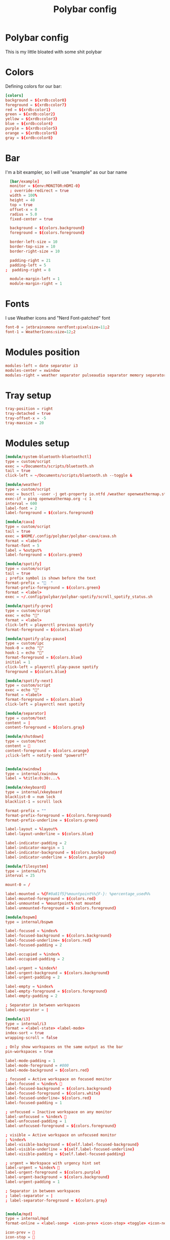 #+TITLE: Polybar config
#+PROPERTY: header-args :comments both :tangle config.ini
* Polybar config
This is my little bloated with some shit polybar
* Colors
Defining colors for our bar:

#+BEGIN_SRC conf
  [colors]
  background = ${xrdb:color0}
  foreground = ${xrdb:color7}
  red = ${xrdb:color1}
  green = ${xrdb:color2}
  yellow = ${xrdb:color3}
  blue = ${xrdb:color4}
  purple = ${xrdb:color5}
  orange = ${xrdb:color6}
  gray = ${xrdb:color8}
#+END_SRC
* Bar

I'm a bit exampler, so I will use "example" as our bar name

#+BEGIN_SRC conf
    [bar/example]
    monitor = ${env:MONITOR:HDMI-0}
    ; override-redirect = true
    width = 100%
    height = 40
    top = true
    offset-x = 0
    radius = 5.0
    fixed-center = true 

    background = ${colors.background}
    foreground = ${colors.foreground}

    border-left-size = 10
    border-top-size = 10
    border-right-size = 10

    padding-right = 21
    padding-left = 5
  ;  padding-right = 8

    module-margin-left = 1
    module-margin-right = 1
#+END_SRC
* Fonts
I use Weather icons and "Nerd Font-patched" font

#+BEGIN_SRC conf
  font-0 = jetbrainsmono nerdfont:pixelsize=11;2
  font-1 = WeatherIcons:size=12;2
#+END_SRC
* Modules position
#+BEGIN_SRC conf
  modules-left = date separator i3
  modules-center = xwindow
  modules-right = weather separator pulseaudio separator memory separator cpu temperature separator xkeyboard separator
#+END_SRC
* Tray setup
#+BEGIN_SRC conf
  tray-position = right
  tray-detached = true
  tray-offset-x = -5
  tray-maxsize = 20
#+END_SRC
* Modules setup
#+BEGIN_SRC conf
  [module/system-bluetooth-bluetoothctl]
  type = custom/script
  exec = ~/Documents/scripts/bluetooth.sh
  tail = true
  click-left = ~/Documents/scripts/bluetooth.sh --toggle &

  [module/weather]
  type = custom/script
  exec = busctl --user -j get-property io.ntfd /weather openweathermap.strings RenderedTemplate | jq -r .data
  exec-if = ping openweathermap.org -c 1
  interval = 600
  label-font = 2
  label-foreground = ${colors.foreground}

  [module/cava]
  type = custom/script
  tail = true
  exec = $HOME/.config/polybar/polybar-cava/cava.sh
  format = <label>
  format-font = 5
  label = %output%
  label-foreground = ${colors.green}

  [module/spotify]
  type = custom/script
  tail = true
  ; prefix symbol is shown before the text
  format-prefix = "  "
  format-prefix-foreground = ${colors.green}
  format = <label>
  exec = ~/.config/polybar/polybar-spotify/scroll_spotify_status.sh

  [module/spotify-prev]
  type = custom/script
  exec = echo ""
  format = <label>
  click-left = playerctl previous spotify
  format-foreground = ${colors.blue}

  [module/spotify-play-pause]
  type = custom/ipc
  hook-0 = echo ""
  hook-1 = echo ""
  format-foreground = ${colors.blue}
  initial = 1
  click-left = playerctl play-pause spotify
  foreground = ${colors.blue}

  [module/spotify-next]
  type = custom/script
  exec = echo ""
  format = <label>
  format-foreground = ${colors.blue}
  click-left = playerctl next spotify

  [module/separator]
  type = custom/text
  content = |
  content-foreground = ${colors.gray}

  [module/shutdown]
  type = custom/text
  content = 
  content-foreground = ${colors.orange}
  ;click-left = notify-send "poweroff"


  [module/xwindow]
  type = internal/xwindow
  label = %title:0:30:...%

  [module/xkeyboard]
  type = internal/xkeyboard
  blacklist-0 = num lock
  blacklist-1 = scroll lock

  format-prefix = ""
  format-prefix-foreground = ${colors.foreground}
  format-prefix-underline = ${colors.green}

  label-layout = %layout%
  label-layout-underline = ${colors.blue}

  label-indicator-padding = 2
  label-indicator-margin = 1
  label-indicator-background = ${colors.background}
  label-indicator-underline = ${colors.purple}

  [module/filesystem]
  type = internal/fs
  interval = 25

  mount-0 = /

  label-mounted = %{F#0a81f5}%mountpoint%%{F-}: %percentage_used%%
  label-mounted-foreground = ${colors.red}
  label-unmounted = %mountpoint% not mounted
  label-unmounted-foreground = ${colors.foreground}

  [module/bspwm]
  type = internal/bspwm

  label-focused = %index%
  label-focused-background = ${colors.background}
  label-focused-underline= ${colors.red}
  label-focused-padding = 2

  label-occupied = %index%
  label-occupied-padding = 2

  label-urgent = %index%!
  label-urgent-background = ${colors.background}
  label-urgent-padding = 2

  label-empty = %index%
  label-empty-foreground = ${colors.foreground}
  label-empty-padding = 2

  ; Separator in between workspaces
  label-separator = |

  [module/i3]
  type = internal/i3
  format = <label-state> <label-mode>
  index-sort = true
  wrapping-scroll = false

  ; Only show workspaces on the same output as the bar
  pin-workspaces = true

  label-mode-padding = 1
  label-mode-foreground = #000
  label-mode-background = ${colors.red}

  ; focused = Active workspace on focused monitor
  label-focused = %index% 
  label-focused-background = ${colors.background}
  label-focused-foreground = ${colors.white}
  label-focused-underline= ${colors.red}
  label-focused-padding = 1

  ; unfocused = Inactive workspace on any monitor
  label-unfocused = %index% 
  label-unfocused-padding = 1
  label-unfocused-foreground = ${colors.foreground}

  ; visible = Active workspace on unfocused monitor
  ; %index%
  label-visible-background = ${self.label-focused-background}
  label-visible-underline = ${self.label-focused-underline}
  label-visible-padding = ${self.label-focused-padding}

  ; urgent = Workspace with urgency hint set
  label-urgent = %index% 
  label-urgent-foreground = ${colors.purple}
  label-urgent-background = ${colors.background}
  label-urgent-padding = 1

  ; Separator in between workspaces
  ; label-separator = |
  ; label-separator-foreground = ${colors.gray}


  [module/mpd]
  type = internal/mpd
  format-online = <label-song>  <icon-prev> <icon-stop> <toggle> <icon-next>

  icon-prev = 
  icon-stop = 
  icon-play = 
  icon-pause = 
  icon-next = 

  label-song-maxlen = 25
  label-song-ellipsis = true

  [module/xbacklight]
  type = internal/xbacklight

  format = <label> <bar>
  label = BL

  bar-width = 10
  bar-indicator = |
  bar-indicator-foreground = #fff
  bar-indicator-font = 2
  bar-fill = ─
  bar-fill-font = 2
  bar-fill-foreground = #9f78e1
  bar-empty = ─
  bar-empty-font = 2
  bar-empty-foreground = ${colors.foreground}

  [module/backlight-acpi]
  inherit = module/xbacklight
  type = internal/backlight
  card = intel_backlight

  [module/cpu]
  type = internal/cpu
  interval = 2
  format-prefix = " "
  format-prefix-foreground = ${colors.green}
  format-underline = #f90000
  label = %percentage:2%%

  [module/memory]
  type = internal/memory
  interval = 2
  format-prefix = "  "
  format-prefix-foreground = ${colors.blue}
  format-underline = #4bffdc
  label = %mb_used%

  [module/wlan]
  type = internal/network
  interface = wlan0
  interval = 3.0

  format-connected = <ramp-signal> NET
  format-connected-underline = #9f78e1
  label-connected = %essid%

  format-disconnected = "睊"
  ;format-disconnected = <label-disconnected>
  ;format-disconnected-underline = ${self.format-connected-underline}
  ;label-disconnected = %ifname% disconnected
  ;label-disconnected-foreground = ${colors.foreground

  ramp-signal-0 = "直 "
  ramp-signal-1 = "直 "
  ramp-signal-2 = "直 "
  ramp-signal-3 = "直 "
  ramp-signal-4 = "直 "
  ramp-signal-foreground = ${colors.purple}

  [module/eth]
  type = internal/network
  interface = eno1
  interval = 3.0

  format-connected-underline = #55aa55
  format-connected-prefix = " "
  format-connected-prefix-foreground = ${colors.foreground}
  label-connected = %local_ip%

  format-disconnected =
  ;format-disconnected = <label-disconnected>
  ;format-disconnected-underline = ${self.format-connected-underline}
  ;label-disconnected = %ifname% disconnected
  ;label-disconnected-foreground = ${colors.foreground

  [module/date]
  type = internal/date
  interval = 1

  date = "%d.%m.%Y"
  date-alt = "%Y-%m-%d"

  time = " %H:%M:%S"
  time-alt = " %H:%M:%S"

  format-prefix = ""
  format-prefix-foreground = ${colors.orange}
  format-underline = #0a6cf5

  label = %time% %date%

  [module/pulseaudio]
  type = internal/pulseaudio

  format-volume = <label-volume>
  label-volume =  %percentage%%
  label-volume-foreground = ${colors.yellow}

  label-muted =   0%
  label-muted-foreground = ${colors.gray}

  bar-volume-width = 10
  bar-volume-foreground-0 = #55aa55
  bar-volume-foreground-1 = #55aa55
  bar-volume-foreground-2 = #55aa55
  bar-volume-foreground-3 = #55aa55
  bar-volume-foreground-4 = #55aa55
  bar-volume-foreground-5 = #f5a70a
  bar-volume-foreground-6 = #ff5555
  bar-volume-gradient = false
  bar-volume-indicator-font = 2
  bar-volume-fill = ─
  bar-volume-fill-font = 2
  bar-volume-empty = ─
  bar-volume-empty-font = 2
  bar-volume-empty-foreground = ${colors.foreground}

  [module/alsa]
  type = internal/alsa

  format-volume = <label-volume> <bar-volume>
  label-volume = VOL
  label-volume-foreground = ${root.foreground}

  format-muted-prefix = " "
  format-muted-foreground = ${colors.foreground}
  label-muted = sound muted

  bar-volume-width = 10
  bar-volume-foreground-0 = #55aa55
  bar-volume-foreground-1 = #55aa55
  bar-volume-foreground-2 = #55aa55
  bar-volume-foreground-3 = #55aa55
  bar-volume-foreground-4 = #55aa55
  bar-volume-foreground-5 = #f5a70a
  bar-volume-foreground-6 = #ff5555
  bar-volume-gradient = false
  bar-volume-indicator = |
  bar-volume-indicator-font = 2
  bar-volume-fill = ─
  bar-volume-fill-font = 2
  bar-volume-empty = ─
  bar-volume-empty-font = 2
  bar-volume-empty-foreground = ${colors.foreground}

  [module/battery]
  type = internal/battery
  battery = BAT1
  adapter = ADP1
  full-at = 98

  format-charging = <animation-charging> <label-charging>
  format-charging-underline = #ffb52a

  format-discharging = <animation-discharging> <label-discharging>
  format-discharging-underline = ${self.format-charging-underline}

  format-full-prefix = "  "
  format-full-prefix-foreground = ${colors.purple}
  format-full-underline = ${self.format-charging-underline}

  ramp-capacity-0 = "  "
  ramp-capacity-1 = "  "
  ramp-capacity-2 = "  "
  ramp-capacity-foreground = ${colors.blue}

  animation-charging-0 = "  "
  animation-charging-1 = "  "
  animation-charging-2 = "  "
  animation-charging-foreground = ${colors.green}
  animation-charging-framerate = 750

  animation-discharging-0 = "  "
  animation-discharging-1 = "  "
  animation-discharging-2 = "  "
  animation-discharging-foreground = ${colors.yellow}
  animation-discharging-framerate = 750

  [module/temperature]
  type = internal/temperature
  thermal-zone = 2
  warn-temperature = 60
  interval = 0.5

  format = <ramp> <label>
  format-underline = #f50a4d
  format-warn = <ramp> <label-warn>
  format-warn-underline = ${self.format-underline}

  label = %temperature-c%
  label-warn = %temperature-c%
  label-warn-foreground = ${colors.green}

  ramp-0 = 
  ramp-1 = 
  ramp-2 = 
  ramp-foreground = ${colors.green}
#+END_SRC
* Some settings for uwu cute little changes
#+BEGIN_SRC conf
  [settings]
  screenchange-reload = false 
  ;compositing-background = xor
  ;compositing-background = screen
  ;compositing-foreground = source
  ;compositing-border = over
  ;pseudo-transparency = false

  [global/wm]
  margin-top = 5
  margin-bottom = 5
#+END_SRC
